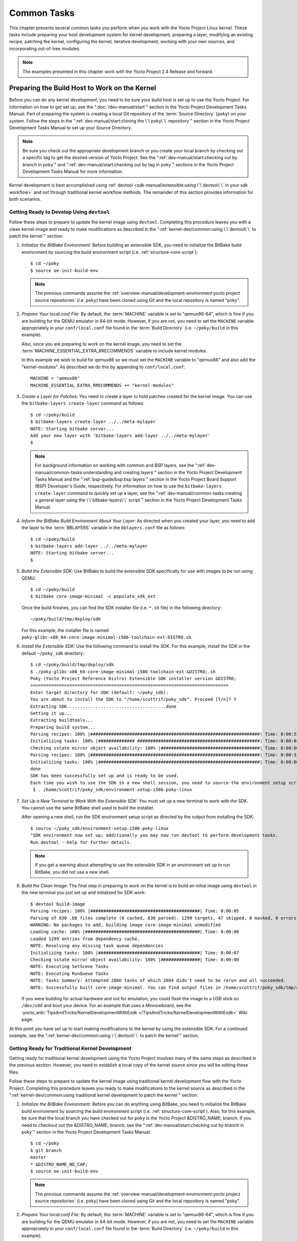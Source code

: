 .. SPDX-License-Identifier: CC-BY-SA-2.0-UK

************
Common Tasks
************

This chapter presents several common tasks you perform when you work
with the Yocto Project Linux kernel. These tasks include preparing your
host development system for kernel development, preparing a layer,
modifying an existing recipe, patching the kernel, configuring the
kernel, iterative development, working with your own sources, and
incorporating out-of-tree modules.

.. note::

   The examples presented in this chapter work with the Yocto Project
   2.4 Release and forward.

Preparing the Build Host to Work on the Kernel
==============================================

Before you can do any kernel development, you need to be sure your build
host is set up to use the Yocto Project. For information on how to get
set up, see the ":doc:`/dev-manual/start`" section in
the Yocto Project Development Tasks Manual. Part of preparing the system
is creating a local Git repository of the
:term:`Source Directory` (``poky``) on your system. Follow the steps in the
":ref:`dev-manual/start:cloning the \`\`poky\`\` repository`"
section in the Yocto Project Development Tasks Manual to set up your
Source Directory.

.. note::

   Be sure you check out the appropriate development branch or you
   create your local branch by checking out a specific tag to get the
   desired version of Yocto Project. See the
   ":ref:`dev-manual/start:checking out by branch in poky`" and
   ":ref:`dev-manual/start:checking out by tag in poky`"
   sections in the Yocto Project Development Tasks Manual for more information.

Kernel development is best accomplished using
:ref:`devtool <sdk-manual/extensible:using \`\`devtool\`\` in your sdk workflow>`
and not through traditional kernel workflow methods. The remainder of
this section provides information for both scenarios.

Getting Ready to Develop Using ``devtool``
------------------------------------------

Follow these steps to prepare to update the kernel image using
``devtool``. Completing this procedure leaves you with a clean kernel
image and ready to make modifications as described in the
":ref:`kernel-dev/common:using \`\`devtool\`\` to patch the kernel`"
section:

1. *Initialize the BitBake Environment:* Before building an extensible
   SDK, you need to initialize the BitBake build environment by sourcing
   the build environment script (i.e. :ref:`structure-core-script`):
   ::

      $ cd ~/poky
      $ source oe-init-build-env

   .. note::

      The previous commands assume the
      :ref:`overview-manual/development-environment:yocto project source repositories`
      (i.e. ``poky``) have been cloned using Git and the local repository is named
      "poky".

2. *Prepare Your local.conf File:* By default, the
   :term:`MACHINE` variable is set to
   "qemux86-64", which is fine if you are building for the QEMU emulator
   in 64-bit mode. However, if you are not, you need to set the
   ``MACHINE`` variable appropriately in your ``conf/local.conf`` file
   found in the
   :term:`Build Directory` (i.e.
   ``~/poky/build`` in this example).

   Also, since you are preparing to work on the kernel image, you need
   to set the
   :term:`MACHINE_ESSENTIAL_EXTRA_RRECOMMENDS`
   variable to include kernel modules.

   In this example we wish to build for qemux86 so we must set the
   ``MACHINE`` variable to "qemux86" and also add the "kernel-modules".
   As described we do this by appending to ``conf/local.conf``:
   ::

      MACHINE = "qemux86"
      MACHINE_ESSENTIAL_EXTRA_RRECOMMENDS += "kernel-modules"

3. *Create a Layer for Patches:* You need to create a layer to hold
   patches created for the kernel image. You can use the
   ``bitbake-layers create-layer`` command as follows:
   ::

      $ cd ~/poky/build
      $ bitbake-layers create-layer ../../meta-mylayer
      NOTE: Starting bitbake server...
      Add your new layer with 'bitbake-layers add-layer ../../meta-mylayer'
      $

   .. note::

      For background information on working with common and BSP layers,
      see the
      ":ref:`dev-manual/common-tasks:understanding and creating layers`"
      section in the Yocto Project Development Tasks Manual and the
      ":ref:`bsp-guide/bsp:bsp layers`" section in the Yocto Project Board
      Support (BSP) Developer's Guide, respectively. For information on how to
      use the ``bitbake-layers create-layer`` command to quickly set up a layer,
      see the
      ":ref:`dev-manual/common-tasks:creating a general layer using the \`\`bitbake-layers\`\` script`"
      section in the Yocto Project Development Tasks Manual.

4. *Inform the BitBake Build Environment About Your Layer:* As directed
   when you created your layer, you need to add the layer to the
   :term:`BBLAYERS` variable in the
   ``bblayers.conf`` file as follows:
   ::

      $ cd ~/poky/build
      $ bitbake-layers add-layer ../../meta-mylayer
      NOTE: Starting bitbake server...
      $

5. *Build the Extensible SDK:* Use BitBake to build the extensible SDK
   specifically for use with images to be run using QEMU:
   ::

      $ cd ~/poky/build
      $ bitbake core-image-minimal -c populate_sdk_ext

   Once
   the build finishes, you can find the SDK installer file (i.e.
   ``*.sh`` file) in the following directory:
   ::

      ~/poky/build/tmp/deploy/sdk

   For this example, the installer file is named
   ``poky-glibc-x86_64-core-image-minimal-i586-toolchain-ext-DISTRO.sh``.

6. *Install the Extensible SDK:* Use the following command to install
   the SDK. For this example, install the SDK in the default
   ``~/poky_sdk`` directory:
   ::

      $ cd ~/poky/build/tmp/deploy/sdk
      $ ./poky-glibc-x86_64-core-image-minimal-i586-toolchain-ext-&DISTRO;.sh
      Poky (Yocto Project Reference Distro) Extensible SDK installer version &DISTRO;
      ============================================================================
      Enter target directory for SDK (default: ~/poky_sdk):
      You are about to install the SDK to "/home/scottrif/poky_sdk". Proceed [Y/n]? Y
      Extracting SDK......................................done
      Setting it up...
      Extracting buildtools...
      Preparing build system...
      Parsing recipes: 100% |#################################################################| Time: 0:00:52
      Initializing tasks: 100% |############## ###############################################| Time: 0:00:04
      Checking sstate mirror object availability: 100% |######################################| Time: 0:00:00
      Parsing recipes: 100% |#################################################################| Time: 0:00:33
      Initializing tasks: 100% |##############################################################| Time: 0:00:00
      done
      SDK has been successfully set up and is ready to be used.
      Each time you wish to use the SDK in a new shell session, you need to source the environment setup script e.g.
       $ . /home/scottrif/poky_sdk/environment-setup-i586-poky-linux


7. *Set Up a New Terminal to Work With the Extensible SDK:* You must set
   up a new terminal to work with the SDK. You cannot use the same
   BitBake shell used to build the installer.

   After opening a new shell, run the SDK environment setup script as
   directed by the output from installing the SDK:
   ::

      $ source ~/poky_sdk/environment-setup-i586-poky-linux
      "SDK environment now set up; additionally you may now run devtool to perform development tasks.
      Run devtool --help for further details.

   .. note::

      If you get a warning about attempting to use the extensible SDK in
      an environment set up to run BitBake, you did not use a new shell.

8. *Build the Clean Image:* The final step in preparing to work on the
   kernel is to build an initial image using ``devtool`` in the new
   terminal you just set up and initialized for SDK work:
   ::

      $ devtool build-image
      Parsing recipes: 100% |##########################################| Time: 0:00:05
      Parsing of 830 .bb files complete (0 cached, 830 parsed). 1299 targets, 47 skipped, 0 masked, 0 errors.
      WARNING: No packages to add, building image core-image-minimal unmodified
      Loading cache: 100% |############################################| Time: 0:00:00
      Loaded 1299 entries from dependency cache.
      NOTE: Resolving any missing task queue dependencies
      Initializing tasks: 100% |#######################################| Time: 0:00:07
      Checking sstate mirror object availability: 100% |###############| Time: 0:00:00
      NOTE: Executing SetScene Tasks
      NOTE: Executing RunQueue Tasks
      NOTE: Tasks Summary: Attempted 2866 tasks of which 2604 didn't need to be rerun and all succeeded.
      NOTE: Successfully built core-image-minimal. You can find output files in /home/scottrif/poky_sdk/tmp/deploy/images/qemux86

   If you were
   building for actual hardware and not for emulation, you could flash
   the image to a USB stick on ``/dev/sdd`` and boot your device. For an
   example that uses a Minnowboard, see the
   :yocto_wiki:`TipsAndTricks/KernelDevelopmentWithEsdk </TipsAndTricks/KernelDevelopmentWithEsdk>`
   Wiki page.

At this point you have set up to start making modifications to the
kernel by using the extensible SDK. For a continued example, see the
":ref:`kernel-dev/common:using \`\`devtool\`\` to patch the kernel`"
section.

Getting Ready for Traditional Kernel Development
------------------------------------------------

Getting ready for traditional kernel development using the Yocto Project
involves many of the same steps as described in the previous section.
However, you need to establish a local copy of the kernel source since
you will be editing these files.

Follow these steps to prepare to update the kernel image using
traditional kernel development flow with the Yocto Project. Completing
this procedure leaves you ready to make modifications to the kernel
source as described in the ":ref:`kernel-dev/common:using traditional kernel development to patch the kernel`"
section:

1. *Initialize the BitBake Environment:* Before you can do anything
   using BitBake, you need to initialize the BitBake build environment
   by sourcing the build environment script (i.e.
   :ref:`structure-core-script`).
   Also, for this example, be sure that the local branch you have
   checked out for ``poky`` is the Yocto Project &DISTRO_NAME; branch. If
   you need to checkout out the &DISTRO_NAME; branch, see the
   ":ref:`dev-manual/start:checking out by branch in poky`"
   section in the Yocto Project Development Tasks Manual.
   ::

      $ cd ~/poky
      $ git branch
      master
      * &DISTRO_NAME_NO_CAP;
      $ source oe-init-build-env

   .. note::

      The previous commands assume the
      :ref:`overview-manual/development-environment:yocto project source repositories`
      (i.e. ``poky``) have been cloned using Git and the local repository is named
      "poky".

2. *Prepare Your local.conf File:* By default, the
   :term:`MACHINE` variable is set to
   "qemux86-64", which is fine if you are building for the QEMU emulator
   in 64-bit mode. However, if you are not, you need to set the
   ``MACHINE`` variable appropriately in your ``conf/local.conf`` file
   found in the
   :term:`Build Directory` (i.e.
   ``~/poky/build`` in this example).

   Also, since you are preparing to work on the kernel image, you need
   to set the
   :term:`MACHINE_ESSENTIAL_EXTRA_RRECOMMENDS`
   variable to include kernel modules.

   In this example we wish to build for qemux86 so we must set the
   ``MACHINE`` variable to "qemux86" and also add the "kernel-modules".
   As described we do this by appending to ``conf/local.conf``:
   ::

      MACHINE = "qemux86"
      MACHINE_ESSENTIAL_EXTRA_RRECOMMENDS += "kernel-modules"

3. *Create a Layer for Patches:* You need to create a layer to hold
   patches created for the kernel image. You can use the
   ``bitbake-layers create-layer`` command as follows:
   ::

      $ cd ~/poky/build
      $ bitbake-layers create-layer ../../meta-mylayer
      NOTE: Starting bitbake server...
      Add your new layer with 'bitbake-layers add-layer ../../meta-mylayer'

   .. note::

      For background information on working with common and BSP layers,
      see the
      ":ref:`dev-manual/common-tasks:understanding and creating layers`"
      section in the Yocto Project Development Tasks Manual and the
      ":ref:`bsp-guide/bsp:bsp layers`" section in the Yocto Project Board
      Support (BSP) Developer's Guide, respectively. For information on how to
      use the ``bitbake-layers create-layer`` command to quickly set up a layer,
      see the
      ":ref:`dev-manual/common-tasks:creating a general layer using the \`\`bitbake-layers\`\` script`"
      section in the Yocto Project Development Tasks Manual.

4. *Inform the BitBake Build Environment About Your Layer:* As directed
   when you created your layer, you need to add the layer to the
   :term:`BBLAYERS` variable in the
   ``bblayers.conf`` file as follows:
   ::

      $ cd ~/poky/build
      $ bitbake-layers add-layer ../../meta-mylayer
      NOTE: Starting bitbake server ...
      $

5. *Create a Local Copy of the Kernel Git Repository:* You can find Git
   repositories of supported Yocto Project kernels organized under
   "Yocto Linux Kernel" in the Yocto Project Source Repositories at
   :yocto_git:`/`.

   For simplicity, it is recommended that you create your copy of the
   kernel Git repository outside of the
   :term:`Source Directory`, which is
   usually named ``poky``. Also, be sure you are in the
   ``standard/base`` branch.

   The following commands show how to create a local copy of the
   ``linux-yocto-4.12`` kernel and be in the ``standard/base`` branch.

   .. note::

      The ``linux-yocto-4.12`` kernel can be used with the Yocto Project 2.4
      release and forward.
      You cannot use the ``linux-yocto-4.12`` kernel with releases prior to
      Yocto Project 2.4.

   ::

      $ cd ~
      $ git clone git://git.yoctoproject.org/linux-yocto-4.12 --branch standard/base
      Cloning into 'linux-yocto-4.12'...
      remote: Counting objects: 6097195, done.
      remote: Compressing objects: 100% (901026/901026), done.
      remote: Total 6097195 (delta 5152604), reused 6096847 (delta 5152256)
      Receiving objects: 100% (6097195/6097195), 1.24 GiB | 7.81 MiB/s, done.
      Resolving deltas: 100% (5152604/5152604), done. Checking connectivity... done.
      Checking out files: 100% (59846/59846), done.

6. *Create a Local Copy of the Kernel Cache Git Repository:* For
   simplicity, it is recommended that you create your copy of the kernel
   cache Git repository outside of the
   :term:`Source Directory`, which is
   usually named ``poky``. Also, for this example, be sure you are in
   the ``yocto-4.12`` branch.

   The following commands show how to create a local copy of the
   ``yocto-kernel-cache`` and be in the ``yocto-4.12`` branch:
   ::

      $ cd ~
      $ git clone git://git.yoctoproject.org/yocto-kernel-cache --branch yocto-4.12
      Cloning into 'yocto-kernel-cache'...
      remote: Counting objects: 22639, done.
      remote: Compressing objects: 100% (9761/9761), done.
      remote: Total 22639 (delta 12400), reused 22586 (delta 12347)
      Receiving objects: 100% (22639/22639), 22.34 MiB | 6.27 MiB/s, done.
      Resolving deltas: 100% (12400/12400), done.
      Checking connectivity... done.

At this point, you are ready to start making modifications to the kernel
using traditional kernel development steps. For a continued example, see
the "`Using Traditional Kernel Development to Patch the
Kernel <#using-traditional-kernel-development-to-patch-the-kernel>`__"
section.

Creating and Preparing a Layer
==============================

If you are going to be modifying kernel recipes, it is recommended that
you create and prepare your own layer in which to do your work. Your
layer contains its own :term:`BitBake`
append files (``.bbappend``) and provides a convenient mechanism to
create your own recipe files (``.bb``) as well as store and use kernel
patch files. For background information on working with layers, see the
":ref:`dev-manual/common-tasks:understanding and creating layers`"
section in the Yocto Project Development Tasks Manual.

.. note::

   The Yocto Project comes with many tools that simplify tasks you need
   to perform. One such tool is the ``bitbake-layers create-layer``
   command, which simplifies creating a new layer. See the
   ":ref:`dev-manual/common-tasks:creating a general layer using the \`\`bitbake-layers\`\` script`"
   section in the Yocto Project Development Tasks Manual for
   information on how to use this script to quick set up a new layer.

To better understand the layer you create for kernel development, the
following section describes how to create a layer without the aid of
tools. These steps assume creation of a layer named ``mylayer`` in your
home directory:

1. *Create Structure*: Create the layer's structure:
   ::

      $ cd $HOME
      $ mkdir meta-mylayer
      $ mkdir meta-mylayer/conf
      $ mkdir meta-mylayer/recipes-kernel
      $ mkdir meta-mylayer/recipes-kernel/linux
      $ mkdir meta-mylayer/recipes-kernel/linux/linux-yocto

   The ``conf`` directory holds your configuration files, while the
   ``recipes-kernel`` directory holds your append file and eventual
   patch files.

2. *Create the Layer Configuration File*: Move to the
   ``meta-mylayer/conf`` directory and create the ``layer.conf`` file as
   follows:
   ::

      # We have a conf and classes directory, add to BBPATH
      BBPATH .= ":${LAYERDIR}"

      # We have recipes-* directories, add to BBFILES
      BBFILES += "${LAYERDIR}/recipes-*/*/*.bb \
                  ${LAYERDIR}/recipes-*/*/*.bbappend"

      BBFILE_COLLECTIONS += "mylayer"
      BBFILE_PATTERN_mylayer = "^${LAYERDIR}/"
      BBFILE_PRIORITY_mylayer = "5"

   Notice ``mylayer`` as part of the last three statements.

3. *Create the Kernel Recipe Append File*: Move to the
   ``meta-mylayer/recipes-kernel/linux`` directory and create the
   kernel's append file. This example uses the ``linux-yocto-4.12``
   kernel. Thus, the name of the append file is
   ``linux-yocto_4.12.bbappend``:
   ::

      FILESEXTRAPATHS_prepend := "${THISDIR}/${PN}:"

      SRC_URI_append = " file://patch-file-one.patch"
      SRC_URI_append = " file://patch-file-two.patch"
      SRC_URI_append = " file://patch-file-three.patch"

   The :term:`FILESEXTRAPATHS` and :term:`SRC_URI` statements
   enable the OpenEmbedded build system to find patch files. For more
   information on using append files, see the
   ":ref:`dev-manual/common-tasks:using .bbappend files in your layer`"
   section in the Yocto Project Development Tasks Manual.

Modifying an Existing Recipe
============================

In many cases, you can customize an existing linux-yocto recipe to meet
the needs of your project. Each release of the Yocto Project provides a
few Linux kernel recipes from which you can choose. These are located in
the :term:`Source Directory` in
``meta/recipes-kernel/linux``.

Modifying an existing recipe can consist of the following:

- :ref:`kernel-dev/common:creating the append file`

- :ref:`kernel-dev/common:applying patches`

- :ref:`kernel-dev/common:changing the configuration`

Before modifying an existing recipe, be sure that you have created a
minimal, custom layer from which you can work. See the "`Creating and
Preparing a Layer <#creating-and-preparing-a-layer>`__" section for
information.

Creating the Append File
------------------------

You create this file in your custom layer. You also name it accordingly
based on the linux-yocto recipe you are using. For example, if you are
modifying the ``meta/recipes-kernel/linux/linux-yocto_4.12.bb`` recipe,
the append file will typically be located as follows within your custom
layer:

.. code-block:: none

   your-layer/recipes-kernel/linux/linux-yocto_4.12.bbappend

The append file should initially extend the
:term:`FILESPATH` search path by
prepending the directory that contains your files to the
:term:`FILESEXTRAPATHS`
variable as follows:
::

   FILESEXTRAPATHS_prepend := "${THISDIR}/${PN}:"

The path ``${``\ :term:`THISDIR`\ ``}/${``\ :term:`PN`\ ``}``
expands to "linux-yocto" in the current directory for this example. If
you add any new files that modify the kernel recipe and you have
extended ``FILESPATH`` as described above, you must place the files in
your layer in the following area:
::

   your-layer/recipes-kernel/linux/linux-yocto/

.. note::

   If you are working on a new machine Board Support Package (BSP), be
   sure to refer to the :doc:`/bsp-guide/index`.

As an example, consider the following append file used by the BSPs in
``meta-yocto-bsp``:

.. code-block:: none

   meta-yocto-bsp/recipes-kernel/linux/linux-yocto_4.12.bbappend

The following listing shows the file. Be aware that the actual commit ID
strings in this example listing might be different than the actual
strings in the file from the ``meta-yocto-bsp`` layer upstream.
::

   KBRANCH_genericx86  = "standard/base"
   KBRANCH_genericx86-64  = "standard/base"

   KMACHINE_genericx86 ?= "common-pc"
   KMACHINE_genericx86-64 ?= "common-pc-64"
   KBRANCH_edgerouter = "standard/edgerouter"
   KBRANCH_beaglebone = "standard/beaglebone"

   SRCREV_machine_genericx86    ?= "d09f2ce584d60ecb7890550c22a80c48b83c2e19"
   SRCREV_machine_genericx86-64 ?= "d09f2ce584d60ecb7890550c22a80c48b83c2e19"
   SRCREV_machine_edgerouter ?= "b5c8cfda2dfe296410d51e131289fb09c69e1e7d"
   SRCREV_machine_beaglebone ?= "b5c8cfda2dfe296410d51e131289fb09c69e1e7d"


   COMPATIBLE_MACHINE_genericx86 = "genericx86"
   COMPATIBLE_MACHINE_genericx86-64 = "genericx86-64"
   COMPATIBLE_MACHINE_edgerouter = "edgerouter"
   COMPATIBLE_MACHINE_beaglebone = "beaglebone"

   LINUX_VERSION_genericx86 = "4.12.7"
   LINUX_VERSION_genericx86-64 = "4.12.7"
   LINUX_VERSION_edgerouter = "4.12.10"
   LINUX_VERSION_beaglebone = "4.12.10"

This append file
contains statements used to support several BSPs that ship with the
Yocto Project. The file defines machines using the
:term:`COMPATIBLE_MACHINE`
variable and uses the
:term:`KMACHINE` variable to ensure
the machine name used by the OpenEmbedded build system maps to the
machine name used by the Linux Yocto kernel. The file also uses the
optional :term:`KBRANCH` variable to
ensure the build process uses the appropriate kernel branch.

Although this particular example does not use it, the
:term:`KERNEL_FEATURES`
variable could be used to enable features specific to the kernel. The
append file points to specific commits in the
:term:`Source Directory` Git repository and
the ``meta`` Git repository branches to identify the exact kernel needed
to build the BSP.

One thing missing in this particular BSP, which you will typically need
when developing a BSP, is the kernel configuration file (``.config``)
for your BSP. When developing a BSP, you probably have a kernel
configuration file or a set of kernel configuration files that, when
taken together, define the kernel configuration for your BSP. You can
accomplish this definition by putting the configurations in a file or a
set of files inside a directory located at the same level as your
kernel's append file and having the same name as the kernel's main
recipe file. With all these conditions met, simply reference those files
in the :term:`SRC_URI` statement in
the append file.

For example, suppose you had some configuration options in a file called
``network_configs.cfg``. You can place that file inside a directory
named ``linux-yocto`` and then add a ``SRC_URI`` statement such as the
following to the append file. When the OpenEmbedded build system builds
the kernel, the configuration options are picked up and applied.
::

   SRC_URI += "file://network_configs.cfg"

To group related configurations into multiple files, you perform a
similar procedure. Here is an example that groups separate
configurations specifically for Ethernet and graphics into their own
files and adds the configurations by using a ``SRC_URI`` statement like
the following in your append file:
::

   SRC_URI += "file://myconfig.cfg \
               file://eth.cfg \
               file://gfx.cfg"

Another variable you can use in your kernel recipe append file is the
:term:`FILESEXTRAPATHS`
variable. When you use this statement, you are extending the locations
used by the OpenEmbedded system to look for files and patches as the
recipe is processed.

.. note::

   Other methods exist to accomplish grouping and defining configuration
   options. For example, if you are working with a local clone of the
   kernel repository, you could checkout the kernel's ``meta`` branch,
   make your changes, and then push the changes to the local bare clone
   of the kernel. The result is that you directly add configuration
   options to the ``meta`` branch for your BSP. The configuration
   options will likely end up in that location anyway if the BSP gets
   added to the Yocto Project.

   In general, however, the Yocto Project maintainers take care of
   moving the ``SRC_URI``-specified configuration options to the
   kernel's ``meta`` branch. Not only is it easier for BSP developers to
   not have to worry about putting those configurations in the branch,
   but having the maintainers do it allows them to apply 'global'
   knowledge about the kinds of common configuration options multiple
   BSPs in the tree are typically using. This allows for promotion of
   common configurations into common features.

Applying Patches
----------------

If you have a single patch or a small series of patches that you want to
apply to the Linux kernel source, you can do so just as you would with
any other recipe. You first copy the patches to the path added to
:term:`FILESEXTRAPATHS` in
your ``.bbappend`` file as described in the previous section, and then
reference them in :term:`SRC_URI`
statements.

For example, you can apply a three-patch series by adding the following
lines to your linux-yocto ``.bbappend`` file in your layer:
::

   SRC_URI += "file://0001-first-change.patch"
   SRC_URI += "file://0002-second-change.patch"
   SRC_URI += "file://0003-third-change.patch"

The next time you run BitBake to build
the Linux kernel, BitBake detects the change in the recipe and fetches
and applies the patches before building the kernel.

For a detailed example showing how to patch the kernel using
``devtool``, see the
":ref:`kernel-dev/common:using \`\`devtool\`\` to patch the kernel`"
and
":ref:`kernel-dev/common:using traditional kernel development to patch the kernel`"
sections.

Changing the Configuration
--------------------------

You can make wholesale or incremental changes to the final ``.config``
file used for the eventual Linux kernel configuration by including a
``defconfig`` file and by specifying configuration fragments in the
:term:`SRC_URI` to be applied to that
file.

If you have a complete, working Linux kernel ``.config`` file you want
to use for the configuration, as before, copy that file to the
appropriate ``${PN}`` directory in your layer's ``recipes-kernel/linux``
directory, and rename the copied file to "defconfig". Then, add the
following lines to the linux-yocto ``.bbappend`` file in your layer:
::

   FILESEXTRAPATHS_prepend := "${THISDIR}/${PN}:"
   SRC_URI += "file://defconfig"

The ``SRC_URI`` tells the build system how to search
for the file, while the
:term:`FILESEXTRAPATHS`
extends the :term:`FILESPATH`
variable (search directories) to include the ``${PN}`` directory you
created to hold the configuration changes.

.. note::

   The build system applies the configurations from the ``defconfig``
   file before applying any subsequent configuration fragments. The
   final kernel configuration is a combination of the configurations in
   the ``defconfig`` file and any configuration fragments you provide. You need
   to realize that if you have any configuration fragments, the build system
   applies these on top of and after applying the existing ``defconfig`` file
   configurations.

Generally speaking, the preferred approach is to determine the
incremental change you want to make and add that as a configuration
fragment. For example, if you want to add support for a basic serial
console, create a file named ``8250.cfg`` in the ``${PN}`` directory
with the following content (without indentation):
::

   CONFIG_SERIAL_8250=y
   CONFIG_SERIAL_8250_CONSOLE=y
   CONFIG_SERIAL_8250_PCI=y
   CONFIG_SERIAL_8250_NR_UARTS=4
   CONFIG_SERIAL_8250_RUNTIME_UARTS=4
   CONFIG_SERIAL_CORE=y
   CONFIG_SERIAL_CORE_CONSOLE=y

Next, include this
configuration fragment and extend the ``FILESPATH`` variable in your
``.bbappend`` file:
::

   FILESEXTRAPATHS_prepend := "${THISDIR}/${PN}:"
   SRC_URI += "file://8250.cfg"

The next time you run BitBake to build the
Linux kernel, BitBake detects the change in the recipe and fetches and
applies the new configuration before building the kernel.

For a detailed example showing how to configure the kernel, see the
"`Configuring the Kernel <#configuring-the-kernel>`__" section.

Using an "In-Tree"  ``defconfig`` File
--------------------------------------

It might be desirable to have kernel configuration fragment support
through a ``defconfig`` file that is pulled from the kernel source tree
for the configured machine. By default, the OpenEmbedded build system
looks for ``defconfig`` files in the layer used for Metadata, which is
"out-of-tree", and then configures them using the following:
::

   SRC_URI += "file://defconfig"

If you do not want to maintain copies of
``defconfig`` files in your layer but would rather allow users to use
the default configuration from the kernel tree and still be able to add
configuration fragments to the
:term:`SRC_URI` through, for example,
append files, you can direct the OpenEmbedded build system to use a
``defconfig`` file that is "in-tree".

To specify an "in-tree" ``defconfig`` file, use the following statement
form:
::

   KBUILD_DEFCONFIG_KMACHINE ?= "defconfig_file"

Here is an example
that assigns the ``KBUILD_DEFCONFIG`` variable based on "raspberrypi2"
and provides the path to the "in-tree" ``defconfig`` file to be used for
a Raspberry Pi 2, which is based on the Broadcom 2708/2709 chipset:
::

   KBUILD_DEFCONFIG_raspberrypi2 ?= "bcm2709_defconfig"

Aside from modifying your kernel recipe and providing your own
``defconfig`` file, you need to be sure no files or statements set
``SRC_URI`` to use a ``defconfig`` other than your "in-tree" file (e.g.
a kernel's ``linux-``\ `machine`\ ``.inc`` file). In other words, if the
build system detects a statement that identifies an "out-of-tree"
``defconfig`` file, that statement will override your
``KBUILD_DEFCONFIG`` variable.

See the
:term:`KBUILD_DEFCONFIG`
variable description for more information.

Using ``devtool`` to Patch the Kernel
=====================================

The steps in this procedure show you how you can patch the kernel using
the extensible SDK and ``devtool``.

.. note::

   Before attempting this procedure, be sure you have performed the
   steps to get ready for updating the kernel as described in the
   ":ref:`kernel-dev/common:getting ready to develop using \`\`devtool\`\``"
   section.

Patching the kernel involves changing or adding configurations to an
existing kernel, changing or adding recipes to the kernel that are
needed to support specific hardware features, or even altering the
source code itself.

This example creates a simple patch by adding some QEMU emulator console
output at boot time through ``printk`` statements in the kernel's
``calibrate.c`` source code file. Applying the patch and booting the
modified image causes the added messages to appear on the emulator's
console. The example is a continuation of the setup procedure found in
the ":ref:`kernel-dev/common:getting ready to develop using \`\`devtool\`\``" Section.

1. *Check Out the Kernel Source Files:* First you must use ``devtool``
   to checkout the kernel source code in its workspace. Be sure you are
   in the terminal set up to do work with the extensible SDK.

   .. note::

      See this step in the
      ":ref:`kernel-dev/common:getting ready to develop using \`\`devtool\`\``"
      section for more information.

   Use the following ``devtool`` command to check out the code:
   ::

      $ devtool modify linux-yocto

   .. note::

      During the checkout operation, a bug exists that could cause
      errors such as the following to appear:

      .. code-block:: none

              ERROR: Taskhash mismatch 2c793438c2d9f8c3681fd5f7bc819efa versus
                     be3a89ce7c47178880ba7bf6293d7404 for
                     /path/to/esdk/layers/poky/meta/recipes-kernel/linux/linux-yocto_4.10.bb.do_unpack


      You can safely ignore these messages. The source code is correctly
      checked out.

2. *Edit the Source Files* Follow these steps to make some simple
   changes to the source files:

   1. *Change the working directory*: In the previous step, the output
      noted where you can find the source files (e.g.
      ``~/poky_sdk/workspace/sources/linux-yocto``). Change to where the
      kernel source code is before making your edits to the
      ``calibrate.c`` file:
      ::

         $ cd ~/poky_sdk/workspace/sources/linux-yocto

   2. *Edit the source file*: Edit the ``init/calibrate.c`` file to have
      the following changes:
      ::

         void calibrate_delay(void)
         {
             unsigned long lpj;
             static bool printed;
             int this_cpu = smp_processor_id();

             printk("*************************************\n");
             printk("*                                   *\n");
             printk("*        HELLO YOCTO KERNEL         *\n");
             printk("*                                   *\n");
             printk("*************************************\n");

             if (per_cpu(cpu_loops_per_jiffy, this_cpu)) {
                   .
                   .
                   .

3. *Build the Updated Kernel Source:* To build the updated kernel
   source, use ``devtool``:
   ::

      $ devtool build linux-yocto

4. *Create the Image With the New Kernel:* Use the
   ``devtool build-image`` command to create a new image that has the
   new kernel.

   .. note::

      If the image you originally created resulted in a Wic file, you
      can use an alternate method to create the new image with the
      updated kernel. For an example, see the steps in the
      :yocto_wiki:`TipsAndTricks/KernelDevelopmentWithEsdk </TipsAndTricks/KernelDevelopmentWithEsdk>`
      Wiki Page.

   ::

      $ cd ~
      $ devtool build-image core-image-minimal

5. *Test the New Image:* For this example, you can run the new image
   using QEMU to verify your changes:

   1. *Boot the image*: Boot the modified image in the QEMU emulator
      using this command:
      ::

         $ runqemu qemux86

   2. *Verify the changes*: Log into the machine using ``root`` with no
      password and then use the following shell command to scroll
      through the console's boot output.

      .. code-block:: none

         # dmesg | less

      You should see
      the results of your ``printk`` statements as part of the output
      when you scroll down the console window.

6. *Stage and commit your changes*: Within your eSDK terminal, change
   your working directory to where you modified the ``calibrate.c`` file
   and use these Git commands to stage and commit your changes:
   ::

      $ cd ~/poky_sdk/workspace/sources/linux-yocto
      $ git status
      $ git add init/calibrate.c
      $ git commit -m "calibrate: Add printk example"

7. *Export the Patches and Create an Append File:* To export your
   commits as patches and create a ``.bbappend`` file, use the following
   command in the terminal used to work with the extensible SDK. This
   example uses the previously established layer named ``meta-mylayer``.
   ::

      $ devtool finish linux-yocto ~/meta-mylayer

   .. note::

      See Step 3 of the
      ":ref:`kernel-dev/common:getting ready to develop using \`\`devtool\`\``"
      section for information on setting up this layer.

   Once the command
   finishes, the patches and the ``.bbappend`` file are located in the
   ``~/meta-mylayer/recipes-kernel/linux`` directory.

8. *Build the Image With Your Modified Kernel:* You can now build an
   image that includes your kernel patches. Execute the following
   command from your
   :term:`Build Directory` in the terminal
   set up to run BitBake:
   ::

      $ cd ~/poky/build
      $ bitbake core-image-minimal

Using Traditional Kernel Development to Patch the Kernel
========================================================

The steps in this procedure show you how you can patch the kernel using
traditional kernel development (i.e. not using ``devtool`` and the
extensible SDK as described in the
":ref:`kernel-dev/common:using \`\`devtool\`\` to patch the kernel`"
section).

.. note::

   Before attempting this procedure, be sure you have performed the
   steps to get ready for updating the kernel as described in the
   ":ref:`kernel-dev/common:getting ready for traditional kernel development`"
   section.

Patching the kernel involves changing or adding configurations to an
existing kernel, changing or adding recipes to the kernel that are
needed to support specific hardware features, or even altering the
source code itself.

The example in this section creates a simple patch by adding some QEMU
emulator console output at boot time through ``printk`` statements in
the kernel's ``calibrate.c`` source code file. Applying the patch and
booting the modified image causes the added messages to appear on the
emulator's console. The example is a continuation of the setup procedure
found in the "`Getting Ready for Traditional Kernel
Development <#getting-ready-for-traditional-kernel-development>`__"
Section.

1. *Edit the Source Files* Prior to this step, you should have used Git
   to create a local copy of the repository for your kernel. Assuming
   you created the repository as directed in the "`Getting Ready for
   Traditional Kernel
   Development <#getting-ready-for-traditional-kernel-development>`__"
   section, use the following commands to edit the ``calibrate.c`` file:

   1. *Change the working directory*: You need to locate the source
      files in the local copy of the kernel Git repository. Change to
      where the kernel source code is before making your edits to the
      ``calibrate.c`` file:
      ::

         $ cd ~/linux-yocto-4.12/init

   2. *Edit the source file*: Edit the ``calibrate.c`` file to have the
      following changes:
      ::

         void calibrate_delay(void)
         {
             unsigned long lpj;
             static bool printed;
             int this_cpu = smp_processor_id();

             printk("*************************************\n");
             printk("*                                   *\n");
             printk("*        HELLO YOCTO KERNEL         *\n");
             printk("*                                   *\n");
             printk("*************************************\n");

             if (per_cpu(cpu_loops_per_jiffy, this_cpu)) {
                   .
                   .
                   .

2. *Stage and Commit Your Changes:* Use standard Git commands to stage
   and commit the changes you just made:
   ::

      $ git add calibrate.c
      $ git commit -m "calibrate.c - Added some printk statements"

   If you do not
   stage and commit your changes, the OpenEmbedded Build System will not
   pick up the changes.

3. *Update Your local.conf File to Point to Your Source Files:* In
   addition to your ``local.conf`` file specifying to use
   "kernel-modules" and the "qemux86" machine, it must also point to the
   updated kernel source files. Add
   :term:`SRC_URI` and
   :term:`SRCREV` statements similar
   to the following to your ``local.conf``:
   ::

      $ cd ~/poky/build/conf

   Add the following to the ``local.conf``:
   ::

      SRC_URI_pn-linux-yocto = "git:///path-to/linux-yocto-4.12;protocol=file;name=machine;branch=standard/base; \
                                git:///path-to/yocto-kernel-cache;protocol=file;type=kmeta;name=meta;branch=yocto-4.12;destsuffix=${KMETA}"
      SRCREV_meta_qemux86 = "${AUTOREV}"
      SRCREV_machine_qemux86 = "${AUTOREV}"

   .. note::

      Be sure to replace `path-to`
      with the pathname to your local Git repositories. Also, you must
      be sure to specify the correct branch and machine types. For this
      example, the branch is ``standard/base`` and the machine is ``qemux86``.

4. *Build the Image:* With the source modified, your changes staged and
   committed, and the ``local.conf`` file pointing to the kernel files,
   you can now use BitBake to build the image:
   ::

      $ cd ~/poky/build
      $ bitbake core-image-minimal

5. *Boot the image*: Boot the modified image in the QEMU emulator using
   this command. When prompted to login to the QEMU console, use "root"
   with no password:
   ::

      $ cd ~/poky/build
      $ runqemu qemux86

6. *Look for Your Changes:* As QEMU booted, you might have seen your
   changes rapidly scroll by. If not, use these commands to see your
   changes:

   .. code-block:: none

      # dmesg | less

   You should see the results of your
   ``printk`` statements as part of the output when you scroll down the
   console window.

7. *Generate the Patch File:* Once you are sure that your patch works
   correctly, you can generate a ``*.patch`` file in the kernel source
   repository:
   ::

      $ cd ~/linux-yocto-4.12/init
      $ git format-patch -1
      0001-calibrate.c-Added-some-printk-statements.patch

8. *Move the Patch File to Your Layer:* In order for subsequent builds
   to pick up patches, you need to move the patch file you created in
   the previous step to your layer ``meta-mylayer``. For this example,
   the layer created earlier is located in your home directory as
   ``meta-mylayer``. When the layer was created using the
   ``yocto-create`` script, no additional hierarchy was created to
   support patches. Before moving the patch file, you need to add
   additional structure to your layer using the following commands:
   ::

      $ cd ~/meta-mylayer
      $ mkdir recipes-kernel
      $ mkdir recipes-kernel/linux
      $ mkdir recipes-kernel/linux/linux-yocto

   Once you have created this
   hierarchy in your layer, you can move the patch file using the
   following command:
   ::

      $ mv ~/linux-yocto-4.12/init/0001-calibrate.c-Added-some-printk-statements.patch ~/meta-mylayer/recipes-kernel/linux/linux-yocto

9. *Create the Append File:* Finally, you need to create the
   ``linux-yocto_4.12.bbappend`` file and insert statements that allow
   the OpenEmbedded build system to find the patch. The append file
   needs to be in your layer's ``recipes-kernel/linux`` directory and it
   must be named ``linux-yocto_4.12.bbappend`` and have the following
   contents:
   ::

      FILESEXTRAPATHS_prepend := "${THISDIR}/${PN}:"
      SRC_URI_append = "file://0001-calibrate.c-Added-some-printk-statements.patch"

   The :term:`FILESEXTRAPATHS` and :term:`SRC_URI` statements
   enable the OpenEmbedded build system to find the patch file.

   For more information on append files and patches, see the "`Creating
   the Append File <#creating-the-append-file>`__" and "`Applying
   Patches <#applying-patches>`__" sections. You can also see the
   ":ref:`dev-manual/common-tasks:using .bbappend files in your layer`"
   section in the Yocto Project Development Tasks Manual.

   .. note::

      To build ``core-image-minimal`` again and see the effects of your patch,
      you can essentially eliminate the temporary source files saved in
      ``poky/build/tmp/work/...`` and residual effects of the build by entering
      the following sequence of commands:
      ::

              $ cd ~/poky/build
              $ bitbake -c cleanall yocto-linux
              $ bitbake core-image-minimal -c cleanall
              $ bitbake core-image-minimal
              $ runqemu qemux86


Configuring the Kernel
======================

Configuring the Yocto Project kernel consists of making sure the
``.config`` file has all the right information in it for the image you
are building. You can use the ``menuconfig`` tool and configuration
fragments to make sure your ``.config`` file is just how you need it.
You can also save known configurations in a ``defconfig`` file that the
build system can use for kernel configuration.

This section describes how to use ``menuconfig``, create and use
configuration fragments, and how to interactively modify your
``.config`` file to create the leanest kernel configuration file
possible.

For more information on kernel configuration, see the "`Changing the
Configuration <#changing-the-configuration>`__" section.

Using  ``menuconfig``
---------------------

The easiest way to define kernel configurations is to set them through
the ``menuconfig`` tool. This tool provides an interactive method with
which to set kernel configurations. For general information on
``menuconfig``, see https://en.wikipedia.org/wiki/Menuconfig.

To use the ``menuconfig`` tool in the Yocto Project development
environment, you must do the following:

-  Because you launch ``menuconfig`` using BitBake, you must be sure to
   set up your environment by running the
   :ref:`structure-core-script` script found in
   the :term:`Build Directory`.

-  You must be sure of the state of your build's configuration in the
   :term:`Source Directory`.

-  Your build host must have the following two packages installed:
   ::

      libncurses5-dev
      libtinfo-dev

The following commands initialize the BitBake environment, run the
:ref:`ref-tasks-kernel_configme`
task, and launch ``menuconfig``. These commands assume the Source
Directory's top-level folder is ``~/poky``:
::

   $ cd poky
   $ source oe-init-build-env
   $ bitbake linux-yocto -c kernel_configme -f
   $ bitbake linux-yocto -c menuconfig

Once ``menuconfig`` comes up, its standard
interface allows you to interactively examine and configure all the
kernel configuration parameters. After making your changes, simply exit
the tool and save your changes to create an updated version of the
``.config`` configuration file.

.. note::

   You can use the entire ``.config`` file as the ``defconfig`` file. For
   information on ``defconfig`` files, see the
   ":ref:`kernel-dev/common:changing the configuration`",
   ":ref:`kernel-dev/common:using an "in-tree" \`\`defconfig\`\` file`",
   and ":ref:`kernel-dev/common:creating a \`\`defconfig\`\` file`"
   sections.

Consider an example that configures the "CONFIG_SMP" setting for the
``linux-yocto-4.12`` kernel.

.. note::

   The OpenEmbedded build system recognizes this kernel as ``linux-yocto``
   through Metadata (e.g. :term:`PREFERRED_VERSION`\ ``_linux-yocto ?= "12.4%"``).

Once ``menuconfig`` launches, use the interface to navigate through the
selections to find the configuration settings in which you are
interested. For this example, you deselect "CONFIG_SMP" by clearing the
"Symmetric Multi-Processing Support" option. Using the interface, you
can find the option under "Processor Type and Features". To deselect
"CONFIG_SMP", use the arrow keys to highlight "Symmetric
Multi-Processing Support" and enter "N" to clear the asterisk. When you
are finished, exit out and save the change.

Saving the selections updates the ``.config`` configuration file. This
is the file that the OpenEmbedded build system uses to configure the
kernel during the build. You can find and examine this file in the Build
Directory in ``tmp/work/``. The actual ``.config`` is located in the
area where the specific kernel is built. For example, if you were
building a Linux Yocto kernel based on the ``linux-yocto-4.12`` kernel
and you were building a QEMU image targeted for ``x86`` architecture,
the ``.config`` file would be:

.. code-block:: none

   poky/build/tmp/work/qemux86-poky-linux/linux-yocto/4.12.12+gitAUTOINC+eda4d18...
   ...967-r0/linux-qemux86-standard-build/.config

.. note::

   The previous example directory is artificially split and many of the
   characters in the actual filename are omitted in order to make it
   more readable. Also, depending on the kernel you are using, the exact
   pathname might differ.

Within the ``.config`` file, you can see the kernel settings. For
example, the following entry shows that symmetric multi-processor
support is not set:
::

   # CONFIG_SMP is not set

A good method to isolate changed configurations is to use a combination
of the ``menuconfig`` tool and simple shell commands. Before changing
configurations with ``menuconfig``, copy the existing ``.config`` and
rename it to something else, use ``menuconfig`` to make as many changes
as you want and save them, then compare the renamed configuration file
against the newly created file. You can use the resulting differences as
your base to create configuration fragments to permanently save in your
kernel layer.

.. note::

   Be sure to make a copy of the ``.config`` file and do not just rename it.
   The build system needs an existing ``.config`` file from which to work.

Creating a  ``defconfig`` File
------------------------------

A ``defconfig`` file in the context of the Yocto Project is often a
``.config`` file that is copied from a build or a ``defconfig`` taken
from the kernel tree and moved into recipe space. You can use a
``defconfig`` file to retain a known set of kernel configurations from
which the OpenEmbedded build system can draw to create the final
``.config`` file.

.. note::

   Out-of-the-box, the Yocto Project never ships a ``defconfig`` or ``.config``
   file. The OpenEmbedded build system creates the final ``.config`` file used
   to configure the kernel.

To create a ``defconfig``, start with a complete, working Linux kernel
``.config`` file. Copy that file to the appropriate
``${``\ :term:`PN`\ ``}`` directory in
your layer's ``recipes-kernel/linux`` directory, and rename the copied
file to "defconfig" (e.g.
``~/meta-mylayer/recipes-kernel/linux/linux-yocto/defconfig``). Then,
add the following lines to the linux-yocto ``.bbappend`` file in your
layer:
::

   FILESEXTRAPATHS_prepend := "${THISDIR}/${PN}:"
   SRC_URI += "file://defconfig"

The :term:`SRC_URI` tells the build system how to search for the file, while the
:term:`FILESEXTRAPATHS` extends the :term:`FILESPATH`
variable (search directories) to include the ``${PN}`` directory you
created to hold the configuration changes.

.. note::

   The build system applies the configurations from the ``defconfig``
   file before applying any subsequent configuration fragments. The
   final kernel configuration is a combination of the configurations in
   the ``defconfig`` file and any configuration fragments you provide. You need
   to realize that if you have any configuration fragments, the build system
   applies these on top of and after applying the existing ``defconfig`` file
   configurations.

For more information on configuring the kernel, see the "`Changing the
Configuration <#changing-the-configuration>`__" section.

Creating Configuration Fragments
--------------------------------

Configuration fragments are simply kernel options that appear in a file
placed where the OpenEmbedded build system can find and apply them. The
build system applies configuration fragments after applying
configurations from a ``defconfig`` file. Thus, the final kernel
configuration is a combination of the configurations in the
``defconfig`` file and then any configuration fragments you provide. The
build system applies fragments on top of and after applying the existing
defconfig file configurations.

Syntactically, the configuration statement is identical to what would
appear in the ``.config`` file, which is in the :term:`Build Directory`.

.. note::

   For more information about where the ``.config`` file is located, see the
   example in the
   ":ref:`kernel-dev/common:using \`\`menuconfig\`\``"
   section.

It is simple to create a configuration fragment. One method is to use
shell commands. For example, issuing the following from the shell
creates a configuration fragment file named ``my_smp.cfg`` that enables
multi-processor support within the kernel:
::

   $ echo "CONFIG_SMP=y" >> my_smp.cfg

.. note::

   All configuration fragment files must use the ``.cfg`` extension in order
   for the OpenEmbedded build system to recognize them as a configuration
   fragment.

Another method is to create a configuration fragment using the
differences between two configuration files: one previously created and
saved, and one freshly created using the ``menuconfig`` tool.

To create a configuration fragment using this method, follow these
steps:

1. *Complete a Build Through Kernel Configuration:* Complete a build at
   least through the kernel configuration task as follows:
   ::

      $ bitbake linux-yocto -c kernel_configme -f

   This step ensures that you create a
   ``.config`` file from a known state. Because situations exist where
   your build state might become unknown, it is best to run this task
   prior to starting ``menuconfig``.

2. *Launch menuconfig:* Run the ``menuconfig`` command:
   ::

      $ bitbake linux-yocto -c menuconfig

3. *Create the Configuration Fragment:* Run the ``diffconfig`` command
   to prepare a configuration fragment. The resulting file
   ``fragment.cfg`` is placed in the
   ``${``\ :term:`WORKDIR`\ ``}``
   directory:
   ::

      $ bitbake linux-yocto -c diffconfig

The ``diffconfig`` command creates a file that is a list of Linux kernel
``CONFIG_`` assignments. See the "`Changing the
Configuration <#changing-the-configuration>`__" section for additional
information on how to use the output as a configuration fragment.

.. note::

   You can also use this method to create configuration fragments for a
   BSP. See the ":ref:`kernel-dev/advanced:bsp descriptions`"
   section for more information.

Where do you put your configuration fragment files? You can place these
files in an area pointed to by
:term:`SRC_URI` as directed by your
``bblayers.conf`` file, which is located in your layer. The OpenEmbedded
build system picks up the configuration and adds it to the kernel's
configuration. For example, suppose you had a set of configuration
options in a file called ``myconfig.cfg``. If you put that file inside a
directory named ``linux-yocto`` that resides in the same directory as
the kernel's append file within your layer and then add the following
statements to the kernel's append file, those configuration options will
be picked up and applied when the kernel is built:
::

   FILESEXTRAPATHS_prepend := "${THISDIR}/${PN}:"
   SRC_URI += "file://myconfig.cfg"

As mentioned earlier, you can group related configurations into multiple
files and name them all in the ``SRC_URI`` statement as well. For
example, you could group separate configurations specifically for
Ethernet and graphics into their own files and add those by using a
``SRC_URI`` statement like the following in your append file:
::

   SRC_URI += "file://myconfig.cfg \
               file://eth.cfg \
               file://gfx.cfg"

Validating Configuration
------------------------

You can use the
:ref:`ref-tasks-kernel_configcheck`
task to provide configuration validation:
::

   $ bitbake linux-yocto -c kernel_configcheck -f

Running this task produces warnings for when a
requested configuration does not appear in the final ``.config`` file or
when you override a policy configuration in a hardware configuration
fragment.

In order to run this task, you must have an existing ``.config`` file.
See the ":ref:`kernel-dev/common:using \`\`menuconfig\`\``" section for
information on how to create a configuration file.

Following is sample output from the ``do_kernel_configcheck`` task:

.. code-block:: none

   Loading cache: 100% |########################################################| Time: 0:00:00
   Loaded 1275 entries from dependency cache.
   NOTE: Resolving any missing task queue dependencies

   Build Configuration:
       .
       .
       .

   NOTE: Executing SetScene Tasks
   NOTE: Executing RunQueue Tasks
   WARNING: linux-yocto-4.12.12+gitAUTOINC+eda4d18ce4_16de014967-r0 do_kernel_configcheck:
       [kernel config]: specified values did not make it into the kernel's final configuration:

   ---------- CONFIG_X86_TSC -----------------
   Config: CONFIG_X86_TSC
   From: /home/scottrif/poky/build/tmp/work-shared/qemux86/kernel-source/.kernel-meta/configs/standard/bsp/common-pc/common-pc-cpu.cfg
   Requested value:  CONFIG_X86_TSC=y
   Actual value:


   ---------- CONFIG_X86_BIGSMP -----------------
   Config: CONFIG_X86_BIGSMP
   From: /home/scottrif/poky/build/tmp/work-shared/qemux86/kernel-source/.kernel-meta/configs/standard/cfg/smp.cfg
         /home/scottrif/poky/build/tmp/work-shared/qemux86/kernel-source/.kernel-meta/configs/standard/defconfig
   Requested value:  # CONFIG_X86_BIGSMP is not set
   Actual value:


   ---------- CONFIG_NR_CPUS -----------------
   Config: CONFIG_NR_CPUS
   From: /home/scottrif/poky/build/tmp/work-shared/qemux86/kernel-source/.kernel-meta/configs/standard/cfg/smp.cfg
         /home/scottrif/poky/build/tmp/work-shared/qemux86/kernel-source/.kernel-meta/configs/standard/bsp/common-pc/common-pc.cfg
         /home/scottrif/poky/build/tmp/work-shared/qemux86/kernel-source/.kernel-meta/configs/standard/defconfig
   Requested value:  CONFIG_NR_CPUS=8
   Actual value:     CONFIG_NR_CPUS=1


   ---------- CONFIG_SCHED_SMT -----------------
   Config: CONFIG_SCHED_SMT
   From: /home/scottrif/poky/build/tmp/work-shared/qemux86/kernel-source/.kernel-meta/configs/standard/cfg/smp.cfg
         /home/scottrif/poky/build/tmp/work-shared/qemux86/kernel-source/.kernel-meta/configs/standard/defconfig
   Requested value:  CONFIG_SCHED_SMT=y
   Actual value:



   NOTE: Tasks Summary: Attempted 288 tasks of which 285 didn't need to be rerun and all succeeded.

   Summary: There were 3 WARNING messages shown.

.. note::

   The previous output example has artificial line breaks to make it
   more readable.

The output describes the various problems that you can encounter along
with where to find the offending configuration items. You can use the
information in the logs to adjust your configuration files and then
repeat the
:ref:`ref-tasks-kernel_configme`
and
:ref:`ref-tasks-kernel_configcheck`
tasks until they produce no warnings.

For more information on how to use the ``menuconfig`` tool, see the
:ref:`kernel-dev/common:using \`\`menuconfig\`\`` section.

Fine-Tuning the Kernel Configuration File
-----------------------------------------

You can make sure the ``.config`` file is as lean or efficient as
possible by reading the output of the kernel configuration fragment
audit, noting any issues, making changes to correct the issues, and then
repeating.

As part of the kernel build process, the ``do_kernel_configcheck`` task
runs. This task validates the kernel configuration by checking the final
``.config`` file against the input files. During the check, the task
produces warning messages for the following issues:

-  Requested options that did not make the final ``.config`` file.

-  Configuration items that appear twice in the same configuration
   fragment.

-  Configuration items tagged as "required" that were overridden.

-  A board overrides a non-board specific option.

-  Listed options not valid for the kernel being processed. In other
   words, the option does not appear anywhere.

.. note::

   The :ref:`ref-tasks-kernel_configcheck` task can also optionally report if
   an option is overridden during processing.

For each output warning, a message points to the file that contains a
list of the options and a pointer to the configuration fragment that
defines them. Collectively, the files are the key to streamlining the
configuration.

To streamline the configuration, do the following:

1. *Use a Working Configuration:* Start with a full configuration that
   you know works. Be sure the configuration builds and boots
   successfully. Use this configuration file as your baseline.

2. *Run Configure and Check Tasks:* Separately run the
   ``do_kernel_configme`` and ``do_kernel_configcheck`` tasks:
   ::

      $ bitbake linux-yocto -c kernel_configme -f
      $ bitbake linux-yocto -c kernel_configcheck -f

3. *Process the Results:* Take the resulting list of files from the
   ``do_kernel_configcheck`` task warnings and do the following:

   -  Drop values that are redefined in the fragment but do not change
      the final ``.config`` file.

   -  Analyze and potentially drop values from the ``.config`` file that
      override required configurations.

   -  Analyze and potentially remove non-board specific options.

   -  Remove repeated and invalid options.

4. *Re-Run Configure and Check Tasks:* After you have worked through the
   output of the kernel configuration audit, you can re-run the
   ``do_kernel_configme`` and ``do_kernel_configcheck`` tasks to see the
   results of your changes. If you have more issues, you can deal with
   them as described in the previous step.

Iteratively working through steps two through four eventually yields a
minimal, streamlined configuration file. Once you have the best
``.config``, you can build the Linux Yocto kernel.

Expanding Variables
===================

Sometimes it is helpful to determine what a variable expands to during a
build. You can examine the values of variables by examining the
output of the ``bitbake -e`` command. The output is long and is more
easily managed in a text file, which allows for easy searches:
::

   $ bitbake -e virtual/kernel > some_text_file

Within the text file, you can see
exactly how each variable is expanded and used by the OpenEmbedded build
system.

Working with a "Dirty" Kernel Version String
============================================

If you build a kernel image and the version string has a "+" or a
"-dirty" at the end, uncommitted modifications exist in the kernel's
source directory. Follow these steps to clean up the version string:

1. *Discover the Uncommitted Changes:* Go to the kernel's locally cloned
   Git repository (source directory) and use the following Git command
   to list the files that have been changed, added, or removed:
   ::

      $ git status

2. *Commit the Changes:* You should commit those changes to the kernel
   source tree regardless of whether or not you will save, export, or
   use the changes:
   ::

      $ git add
      $ git commit -s -a -m "getting rid of -dirty"

3. *Rebuild the Kernel Image:* Once you commit the changes, rebuild the
   kernel.

   Depending on your particular kernel development workflow, the
   commands you use to rebuild the kernel might differ. For information
   on building the kernel image when using ``devtool``, see the
   ":ref:`kernel-dev/common:using \`\`devtool\`\` to patch the kernel`"
   section. For
   information on building the kernel image when using Bitbake, see the
   "`Using Traditional Kernel Development to Patch the
   Kernel <#using-traditional-kernel-development-to-patch-the-kernel>`__"
   section.

Working With Your Own Sources
=============================

If you cannot work with one of the Linux kernel versions supported by
existing linux-yocto recipes, you can still make use of the Yocto
Project Linux kernel tooling by working with your own sources. When you
use your own sources, you will not be able to leverage the existing
kernel :term:`Metadata` and stabilization
work of the linux-yocto sources. However, you will be able to manage
your own Metadata in the same format as the linux-yocto sources.
Maintaining format compatibility facilitates converging with linux-yocto
on a future, mutually-supported kernel version.

To help you use your own sources, the Yocto Project provides a
linux-yocto custom recipe (``linux-yocto-custom.bb``) that uses
``kernel.org`` sources and the Yocto Project Linux kernel tools for
managing kernel Metadata. You can find this recipe in the ``poky`` Git
repository of the Yocto Project :yocto_git:`Source Repository <>`
at:
::

   poky/meta-skeleton/recipes-kernel/linux/linux-yocto-custom.bb

Here are some basic steps you can use to work with your own sources:

1. *Create a Copy of the Kernel Recipe:* Copy the
   ``linux-yocto-custom.bb`` recipe to your layer and give it a
   meaningful name. The name should include the version of the Yocto
   Linux kernel you are using (e.g. ``linux-yocto-myproject_4.12.bb``,
   where "4.12" is the base version of the Linux kernel with which you
   would be working).

2. *Create a Directory for Your Patches:* In the same directory inside
   your layer, create a matching directory to store your patches and
   configuration files (e.g. ``linux-yocto-myproject``).

3. *Ensure You Have Configurations:* Make sure you have either a
   ``defconfig`` file or configuration fragment files in your layer.
   When you use the ``linux-yocto-custom.bb`` recipe, you must specify a
   configuration. If you do not have a ``defconfig`` file, you can run
   the following:
   ::

      $ make defconfig

   After running the command, copy the
   resulting ``.config`` file to the ``files`` directory in your layer
   as "defconfig" and then add it to the
   :term:`SRC_URI` variable in the
   recipe.

   Running the ``make defconfig`` command results in the default
   configuration for your architecture as defined by your kernel.
   However, no guarantee exists that this configuration is valid for
   your use case, or that your board will even boot. This is
   particularly true for non-x86 architectures.

   To use non-x86 ``defconfig`` files, you need to be more specific and
   find one that matches your board (i.e. for arm, you look in
   ``arch/arm/configs`` and use the one that is the best starting point
   for your board).

4. *Edit the Recipe:* Edit the following variables in your recipe as
   appropriate for your project:

   -  :term:`SRC_URI`: The
      ``SRC_URI`` should specify a Git repository that uses one of the
      supported Git fetcher protocols (i.e. ``file``, ``git``, ``http``,
      and so forth). The ``SRC_URI`` variable should also specify either
      a ``defconfig`` file or some configuration fragment files. The
      skeleton recipe provides an example ``SRC_URI`` as a syntax
      reference.

   -  :term:`LINUX_VERSION`:
      The Linux kernel version you are using (e.g. "4.12").

   -  :term:`LINUX_VERSION_EXTENSION`:
      The Linux kernel ``CONFIG_LOCALVERSION`` that is compiled into the
      resulting kernel and visible through the ``uname`` command.

   -  :term:`SRCREV`: The commit ID
      from which you want to build.

   -  :term:`PR`: Treat this variable the
      same as you would in any other recipe. Increment the variable to
      indicate to the OpenEmbedded build system that the recipe has
      changed.

   -  :term:`PV`: The default ``PV``
      assignment is typically adequate. It combines the
      ``LINUX_VERSION`` with the Source Control Manager (SCM) revision
      as derived from the :term:`SRCPV`
      variable. The combined results are a string with the following
      form:
      ::

         3.19.11+git1+68a635bf8dfb64b02263c1ac80c948647cc76d5f_1+218bd8d2022b9852c60d32f0d770931e3cf343e2

      While lengthy, the extra verbosity in ``PV`` helps ensure you are
      using the exact sources from which you intend to build.

   -  :term:`COMPATIBLE_MACHINE`:
      A list of the machines supported by your new recipe. This variable
      in the example recipe is set by default to a regular expression
      that matches only the empty string, "(^$)". This default setting
      triggers an explicit build failure. You must change it to match a
      list of the machines that your new recipe supports. For example,
      to support the ``qemux86`` and ``qemux86-64`` machines, use the
      following form:
      ::

         COMPATIBLE_MACHINE = "qemux86|qemux86-64"

5. *Customize Your Recipe as Needed:* Provide further customizations to
   your recipe as needed just as you would customize an existing
   linux-yocto recipe. See the "`Modifying an Existing
   Recipe <#modifying-an-existing-recipe>`__" section for information.

Working with Out-of-Tree Modules
================================

This section describes steps to build out-of-tree modules on your target
and describes how to incorporate out-of-tree modules in the build.

Building Out-of-Tree Modules on the Target
------------------------------------------

While the traditional Yocto Project development model would be to
include kernel modules as part of the normal build process, you might
find it useful to build modules on the target. This could be the case if
your target system is capable and powerful enough to handle the
necessary compilation. Before deciding to build on your target, however,
you should consider the benefits of using a proper cross-development
environment from your build host.

If you want to be able to build out-of-tree modules on the target, there
are some steps you need to take on the target that is running your SDK
image. Briefly, the ``kernel-dev`` package is installed by default on
all ``*.sdk`` images and the ``kernel-devsrc`` package is installed on
many of the ``*.sdk`` images. However, you need to create some scripts
prior to attempting to build the out-of-tree modules on the target that
is running that image.

Prior to attempting to build the out-of-tree modules, you need to be on
the target as root and you need to change to the ``/usr/src/kernel``
directory. Next, ``make`` the scripts:

.. code-block:: none

   # cd /usr/src/kernel
   # make scripts

Because all SDK image recipes include ``dev-pkgs``, the
``kernel-dev`` packages will be installed as part of the SDK image and
the ``kernel-devsrc`` packages will be installed as part of applicable
SDK images. The SDK uses the scripts when building out-of-tree modules.
Once you have switched to that directory and created the scripts, you
should be able to build your out-of-tree modules on the target.

Incorporating Out-of-Tree Modules
---------------------------------

While it is always preferable to work with sources integrated into the
Linux kernel sources, if you need an external kernel module, the
``hello-mod.bb`` recipe is available as a template from which you can
create your own out-of-tree Linux kernel module recipe.

This template recipe is located in the ``poky`` Git repository of the
Yocto Project :yocto_git:`Source Repository <>` at:

.. code-block:: none

   poky/meta-skeleton/recipes-kernel/hello-mod/hello-mod_0.1.bb

To get started, copy this recipe to your layer and give it a meaningful
name (e.g. ``mymodule_1.0.bb``). In the same directory, create a new
directory named ``files`` where you can store any source files, patches,
or other files necessary for building the module that do not come with
the sources. Finally, update the recipe as needed for the module.
Typically, you will need to set the following variables:

-  :term:`DESCRIPTION`

-  :term:`LICENSE* <LICENSE>`

-  :term:`SRC_URI`

-  :term:`PV`

Depending on the build system used by the module sources, you might need
to make some adjustments. For example, a typical module ``Makefile``
looks much like the one provided with the ``hello-mod`` template:
::

   obj-m := hello.o

   SRC := $(shell pwd)

   all:
   	$(MAKE) -C $(KERNEL_SRC) M=$(SRC)

   modules_install:
   	$(MAKE) -C $(KERNEL_SRC) M=$(SRC) modules_install
   ...

The important point to note here is the :term:`KERNEL_SRC` variable. The
:ref:`module <ref-classes-module>` class sets this variable and the
:term:`KERNEL_PATH` variable to
``${STAGING_KERNEL_DIR}`` with the necessary Linux kernel build
information to build modules. If your module ``Makefile`` uses a
different variable, you might want to override the
:ref:`ref-tasks-compile` step, or
create a patch to the ``Makefile`` to work with the more typical
``KERNEL_SRC`` or ``KERNEL_PATH`` variables.

After you have prepared your recipe, you will likely want to include the
module in your images. To do this, see the documentation for the
following variables in the Yocto Project Reference Manual and set one of
them appropriately for your machine configuration file:

-  :term:`MACHINE_ESSENTIAL_EXTRA_RDEPENDS`

-  :term:`MACHINE_ESSENTIAL_EXTRA_RRECOMMENDS`

-  :term:`MACHINE_EXTRA_RDEPENDS`

-  :term:`MACHINE_EXTRA_RRECOMMENDS`

Modules are often not required for boot and can be excluded from certain
build configurations. The following allows for the most flexibility:
::

   MACHINE_EXTRA_RRECOMMENDS += "kernel-module-mymodule"

The value is
derived by appending the module filename without the ``.ko`` extension
to the string "kernel-module-".

Because the variable is
:term:`RRECOMMENDS` and not a
:term:`RDEPENDS` variable, the build
will not fail if this module is not available to include in the image.

Inspecting Changes and Commits
==============================

A common question when working with a kernel is: "What changes have been
applied to this tree?" Rather than using "grep" across directories to
see what has changed, you can use Git to inspect or search the kernel
tree. Using Git is an efficient way to see what has changed in the tree.

What Changed in a Kernel?
-------------------------

Following are a few examples that show how to use Git commands to
examine changes. These examples are by no means the only way to see
changes.

.. note::

   In the following examples, unless you provide a commit range, ``kernel.org``
   history is blended with Yocto Project kernel changes. You can form
   ranges by using branch names from the kernel tree as the upper and
   lower commit markers with the Git commands. You can see the branch
   names through the web interface to the Yocto Project source
   repositories at :yocto_git:`/`.

To see a full range of the changes, use the ``git whatchanged`` command
and specify a commit range for the branch (`commit`\ ``..``\ `commit`).

Here is an example that looks at what has changed in the ``emenlow``
branch of the ``linux-yocto-3.19`` kernel. The lower commit range is the
commit associated with the ``standard/base`` branch, while the upper
commit range is the commit associated with the ``standard/emenlow``
branch.
::

   $ git whatchanged origin/standard/base..origin/standard/emenlow

To see short, one line summaries of changes use the ``git log`` command:
::

   $ git log --oneline origin/standard/base..origin/standard/emenlow

Use this command to see code differences for the changes:
::

   $ git diff origin/standard/base..origin/standard/emenlow

Use this command to see the commit log messages and the text
differences:
::

   $ git show origin/standard/base..origin/standard/emenlow

Use this command to create individual patches for each change. Here is
an example that that creates patch files for each commit and places them
in your ``Documents`` directory:
::

   $ git format-patch -o $HOME/Documents origin/standard/base..origin/standard/emenlow

Showing a Particular Feature or Branch Change
---------------------------------------------

Tags in the Yocto Project kernel tree divide changes for significant
features or branches. The ``git show`` tag command shows changes based
on a tag. Here is an example that shows ``systemtap`` changes:
::

   $ git show systemtap

You can use the ``git branch --contains`` tag command to
show the branches that contain a particular feature. This command shows
the branches that contain the ``systemtap`` feature:
::

   $ git branch --contains systemtap

Adding Recipe-Space Kernel Features
===================================

You can add kernel features in the
:ref:`recipe-space <kernel-dev/advanced:recipe-space metadata>`
by using the :term:`KERNEL_FEATURES`
variable and by specifying the feature's ``.scc`` file path in the
:term:`SRC_URI` statement. When you
add features using this method, the OpenEmbedded build system checks to
be sure the features are present. If the features are not present, the
build stops. Kernel features are the last elements processed for
configuring and patching the kernel. Therefore, adding features in this
manner is a way to enforce specific features are present and enabled
without needing to do a full audit of any other layer's additions to the
``SRC_URI`` statement.

You add a kernel feature by providing the feature as part of the
``KERNEL_FEATURES`` variable and by providing the path to the feature's
``.scc`` file, which is relative to the root of the kernel Metadata. The
OpenEmbedded build system searches all forms of kernel Metadata on the
``SRC_URI`` statement regardless of whether the Metadata is in the
"kernel-cache", system kernel Metadata, or a recipe-space Metadata (i.e.
part of the kernel recipe). See the
":ref:`kernel-dev/advanced:kernel metadata location`" section for
additional information.

When you specify the feature's ``.scc`` file on the ``SRC_URI``
statement, the OpenEmbedded build system adds the directory of that
``.scc`` file along with all its subdirectories to the kernel feature
search path. Because subdirectories are searched, you can reference a
single ``.scc`` file in the ``SRC_URI`` statement to reference multiple
kernel features.

Consider the following example that adds the "test.scc" feature to the
build.

1. *Create the Feature File:* Create a ``.scc`` file and locate it just
   as you would any other patch file, ``.cfg`` file, or fetcher item you
   specify in the ``SRC_URI`` statement.

   .. note::

      -  You must add the directory of the ``.scc`` file to the
         fetcher's search path in the same manner as you would add a
         ``.patch`` file.

      -  You can create additional ``.scc`` files beneath the directory
         that contains the file you are adding. All subdirectories are
         searched during the build as potential feature directories.

   Continuing with the example, suppose the "test.scc" feature you are
   adding has a ``test.scc`` file in the following directory:
   ::

      my_recipe
      |
      +-linux-yocto
         |
         +-test.cfg
         +-test.scc

   In this example, the
   ``linux-yocto`` directory has both the feature ``test.scc`` file and
   a similarly named configuration fragment file ``test.cfg``.

2. *Add the Feature File to SRC_URI:* Add the ``.scc`` file to the
   recipe's ``SRC_URI`` statement:
   ::

      SRC_URI_append = " file://test.scc"

   The leading space before the path is important as the path is
   appended to the existing path.

3. *Specify the Feature as a Kernel Feature:* Use the
   ``KERNEL_FEATURES`` statement to specify the feature as a kernel
   feature:
   ::

      KERNEL_FEATURES_append = " test.scc"

   The OpenEmbedded build
   system processes the kernel feature when it builds the kernel.

   .. note::

      If other features are contained below "test.scc", then their
      directories are relative to the directory containing the ``test.scc``
      file.
